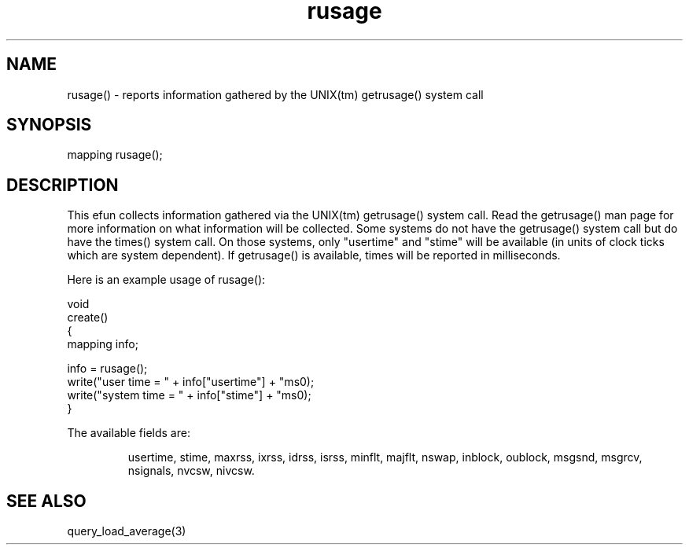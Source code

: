 .\"reports information gathered by the UNIX(tm) getrusage() system call.
.TH rusage 3

.SH NAME
rusage() - reports information gathered by the UNIX(tm) getrusage() system call

.SH SYNOPSIS
mapping rusage();

.SH DESCRIPTION
This efun collects information gathered via the UNIX(tm) getrusage() system
call.  Read the getrusage() man page for more information on what information
will be collected.  Some systems do not have the getrusage() system call
but do have the times() system call.  On those systems, only "usertime"
and "stime" will be available (in units of clock ticks which are system
dependent).  If getrusage() is available, times will be reported in
milliseconds.
.PP
Here is an example usage of rusage():
.PP
.nf
  void
  create()
  {
      mapping info;

      info = rusage();
      write("user time = " + info["usertime"] + "ms\n");
      write("system time = " + info["stime"] + "ms\n");
  }
.fi
.PP
The available fields are:
.IP
usertime, stime, maxrss, ixrss, idrss, isrss, minflt, majflt, nswap, inblock,
oublock, msgsnd, msgrcv, nsignals, nvcsw, nivcsw.

.SH SEE ALSO
query_load_average(3)
